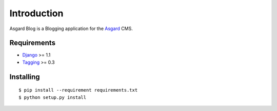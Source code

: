 Introduction
============

Asgard Blog is a Blogging application for the Asgard_ CMS.

Requirements
************

- Django_ >= 1.1
- Tagging_ >= 0.3

Installing
**********

::
	
	$ pip install --requirement requirements.txt
	$ python setup.py install

.. _Asgard: http://asgardproject.org/
.. _Django: http://djangoproject.com/
.. _Tagging: http://code.google.com/p/django-tagging